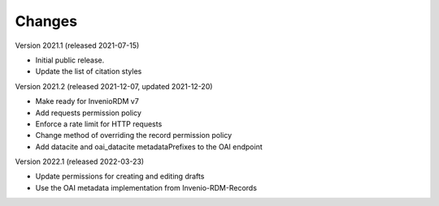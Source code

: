 ..
    Copyright (C) 2020 - 2021 TU Wien.

    Invenio-Config-TUW is free software; you can redistribute it and/or
    modify it under the terms of the MIT License; see LICENSE file for more
    details.

Changes
=======

Version 2021.1 (released 2021-07-15)

- Initial public release.
- Update the list of citation styles


Version 2021.2 (released 2021-12-07, updated 2021-12-20)

- Make ready for InvenioRDM v7
- Add requests permission policy
- Enforce a rate limit for HTTP requests
- Change method of overriding the record permission policy
- Add datacite and oai_datacite metadataPrefixes to the OAI endpoint


Version 2022.1 (released 2022-03-23)

- Update permissions for creating and editing drafts
- Use the OAI metadata implementation from Invenio-RDM-Records
